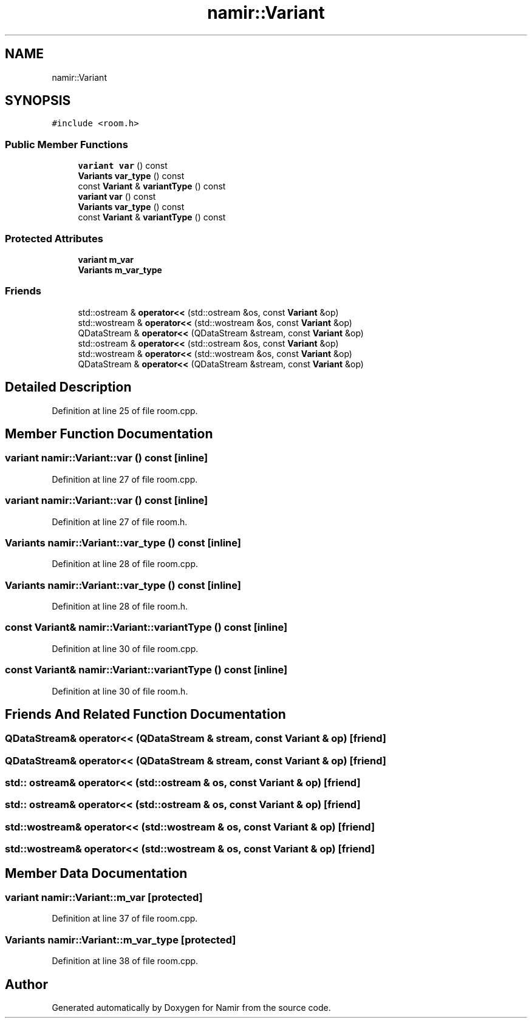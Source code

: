 .TH "namir::Variant" 3 "Wed Mar 15 2023" "Namir" \" -*- nroff -*-
.ad l
.nh
.SH NAME
namir::Variant
.SH SYNOPSIS
.br
.PP
.PP
\fC#include <room\&.h>\fP
.SS "Public Member Functions"

.in +1c
.ti -1c
.RI "\fBvariant\fP \fBvar\fP () const"
.br
.ti -1c
.RI "\fBVariants\fP \fBvar_type\fP () const"
.br
.ti -1c
.RI "const \fBVariant\fP & \fBvariantType\fP () const"
.br
.ti -1c
.RI "\fBvariant\fP \fBvar\fP () const"
.br
.ti -1c
.RI "\fBVariants\fP \fBvar_type\fP () const"
.br
.ti -1c
.RI "const \fBVariant\fP & \fBvariantType\fP () const"
.br
.in -1c
.SS "Protected Attributes"

.in +1c
.ti -1c
.RI "\fBvariant\fP \fBm_var\fP"
.br
.ti -1c
.RI "\fBVariants\fP \fBm_var_type\fP"
.br
.in -1c
.SS "Friends"

.in +1c
.ti -1c
.RI "std::ostream & \fBoperator<<\fP (std::ostream &os, const \fBVariant\fP &op)"
.br
.ti -1c
.RI "std::wostream & \fBoperator<<\fP (std::wostream &os, const \fBVariant\fP &op)"
.br
.ti -1c
.RI "QDataStream & \fBoperator<<\fP (QDataStream &stream, const \fBVariant\fP &op)"
.br
.ti -1c
.RI "std::ostream & \fBoperator<<\fP (std::ostream &os, const \fBVariant\fP &op)"
.br
.ti -1c
.RI "std::wostream & \fBoperator<<\fP (std::wostream &os, const \fBVariant\fP &op)"
.br
.ti -1c
.RI "QDataStream & \fBoperator<<\fP (QDataStream &stream, const \fBVariant\fP &op)"
.br
.in -1c
.SH "Detailed Description"
.PP 
Definition at line 25 of file room\&.cpp\&.
.SH "Member Function Documentation"
.PP 
.SS "\fBvariant\fP namir::Variant::var () const\fC [inline]\fP"

.PP
Definition at line 27 of file room\&.cpp\&.
.SS "\fBvariant\fP namir::Variant::var () const\fC [inline]\fP"

.PP
Definition at line 27 of file room\&.h\&.
.SS "\fBVariants\fP namir::Variant::var_type () const\fC [inline]\fP"

.PP
Definition at line 28 of file room\&.cpp\&.
.SS "\fBVariants\fP namir::Variant::var_type () const\fC [inline]\fP"

.PP
Definition at line 28 of file room\&.h\&.
.SS "const \fBVariant\fP& namir::Variant::variantType () const\fC [inline]\fP"

.PP
Definition at line 30 of file room\&.cpp\&.
.SS "const \fBVariant\fP& namir::Variant::variantType () const\fC [inline]\fP"

.PP
Definition at line 30 of file room\&.h\&.
.SH "Friends And Related Function Documentation"
.PP 
.SS "QDataStream& operator<< (QDataStream & stream, const \fBVariant\fP & op)\fC [friend]\fP"

.SS "QDataStream& operator<< (QDataStream & stream, const \fBVariant\fP & op)\fC [friend]\fP"

.SS "std:: ostream& operator<< (std::ostream & os, const \fBVariant\fP & op)\fC [friend]\fP"

.SS "std:: ostream& operator<< (std::ostream & os, const \fBVariant\fP & op)\fC [friend]\fP"

.SS "std::wostream& operator<< (std::wostream & os, const \fBVariant\fP & op)\fC [friend]\fP"

.SS "std::wostream& operator<< (std::wostream & os, const \fBVariant\fP & op)\fC [friend]\fP"

.SH "Member Data Documentation"
.PP 
.SS "\fBvariant\fP namir::Variant::m_var\fC [protected]\fP"

.PP
Definition at line 37 of file room\&.cpp\&.
.SS "\fBVariants\fP namir::Variant::m_var_type\fC [protected]\fP"

.PP
Definition at line 38 of file room\&.cpp\&.

.SH "Author"
.PP 
Generated automatically by Doxygen for Namir from the source code\&.
